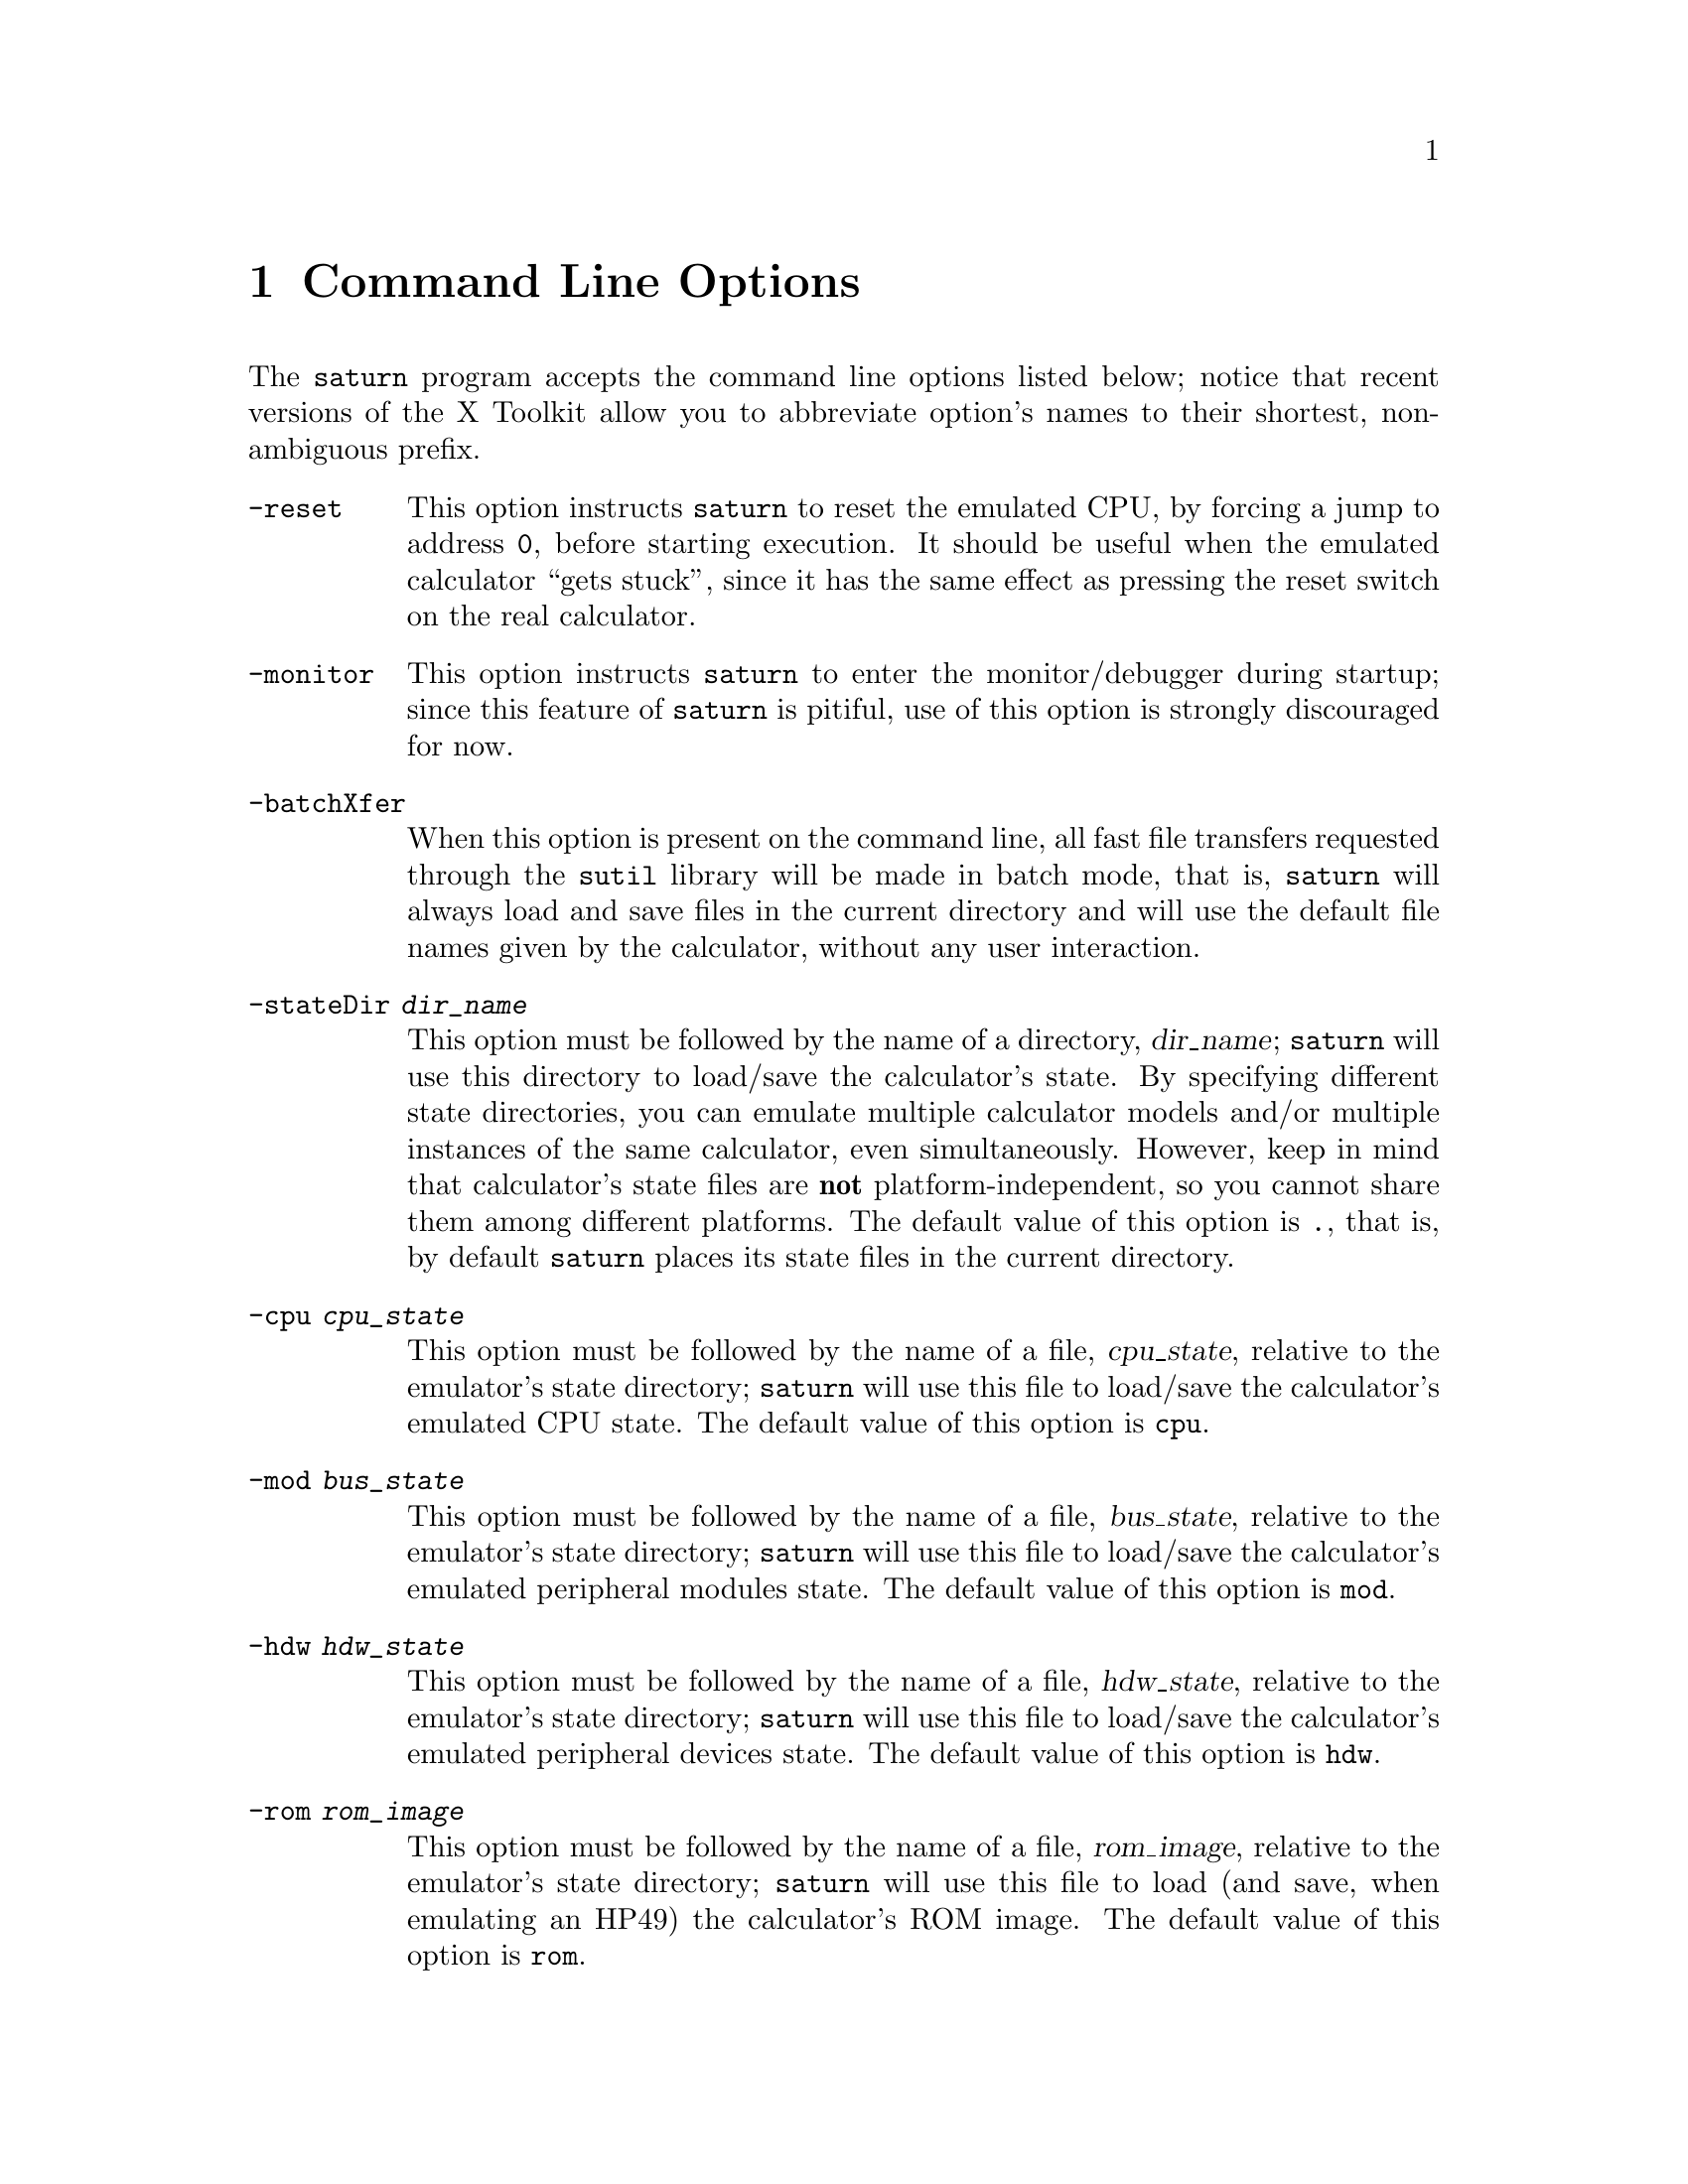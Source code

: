 @c $Id: clopt.texi,v 4.1 2000/12/11 09:54:19 cibrario Rel $

@node Command Line Options, Customizing saturn, Using the Emulator, Top
@chapter Command Line Options
@cindex Command Line Options

The @code{saturn} program accepts the command line options listed below;
notice that recent versions of the X Toolkit allow you to abbreviate
option's names to their shortest, non-ambiguous prefix.

@table @code
@item -reset
This option instructs @code{saturn} to reset the emulated CPU,
by forcing a jump to address @code{0}, before starting execution.
It should be useful when the emulated calculator ``gets stuck'', since
it has the same effect as pressing the reset switch on the real
calculator.

@item -monitor
This option instructs @code{saturn} to enter the monitor/debugger
during startup; since this feature of @code{saturn} is pitiful,
use of this option is strongly discouraged for now.

@item -batchXfer
When this option is present on the command line, all fast file
transfers requested through the @code{sutil} library will be
made in batch mode, that is, @code{saturn} will always load and save
files in the current directory and will use the default file names
given by the calculator, without any user interaction.

@item -stateDir @var{dir_name}
This option must be followed by the name of a directory, @var{dir_name};
@code{saturn} will use this directory to load/save the calculator's
state.  By specifying different state directories, you can emulate
multiple calculator models and/or multiple instances of the same
calculator, even simultaneously.  However, keep in mind that
calculator's state files are @strong{not} platform-independent, so you
cannot share them among different platforms.  The default value of this
option is @code{.}, that is, by default @code{saturn} places its
state files in the current directory.

@item -cpu @var{cpu_state}
This option must be followed by the name of a file, @var{cpu_state},
relative to the emulator's state directory; @code{saturn} will use
this file to load/save the calculator's emulated CPU state.
The default value of this option is @code{cpu}.

@item -mod @var{bus_state}
This option must be followed by the name of a file, @var{bus_state},
relative to the emulator's state directory; @code{saturn} will use
this file to load/save the calculator's emulated peripheral modules
state.
The default value of this option is @code{mod}.

@item -hdw @var{hdw_state}
This option must be followed by the name of a file, @var{hdw_state},
relative to the emulator's state directory; @code{saturn} will use
this file to load/save the calculator's emulated peripheral devices
state.
The default value of this option is @code{hdw}.

@item -rom @var{rom_image}
This option must be followed by the name of a file, @var{rom_image},
relative to the emulator's state directory; @code{saturn} will use
this file to load (and save, when emulating an HP49) the calculator's
ROM image.
The default value of this option is @code{rom}.

@item -ram @var{ram_image}
This option must be followed by the name of a file, @var{ram_image},
relative to the emulator's state directory; @code{saturn} will use
this file to load/save the calculator's main RAM image.
The default value of this option is @code{ram}.

@item -port1 @var{port1_image}
This option must be followed by the name of a file, @var{port1_image},
relative to the emulator's state directory; @code{saturn} will use
this file to load/save the calculator's port 1 image.
The default value of this option is @code{port1}.
This option is meaningful only when emulating an HP48GX.

@item -port2 @var{port2_image}
This option must be followed by the name of a file, @var{port2_image},
relative to the emulator's state directory; @code{saturn} will use
this file to load/save the calculator's port 2 image.
The default value of this option is @code{port2}.
This option is meaningful only when emulating an HP48GX.

@item -face @var{face_name}
This option must be followed by the name of a faceplate, @var{face_name},
defined in the application resources of @code{saturn}.  The faceplate
defines the ``look'' of the emulated calculator, such as its color
and the size and position of its keys, the mapping between
calculator's keys and IN/OUT codes seen by the CPU, and keyboard
shortcuts.  Each user can define its own faceplates for @code{saturn},
and use them without rebuilding the executable; for more information
see @ref{Customizing saturn}.  The application resource file
distributed with @code{saturn} defines the following faceplates:

@table @code
@item hp48
Naive HP48GX faceplate
@item hp49
Naive HP49 faceplate
@item hp40
Naive HP40 faceplate
@end table

The default value of this option is @code{hp48}, corresponding
to a naive HP48GX faceplate in the default application resource
file distributed with @code{saturn}.

@item -hw @var{hw_name}
This option must be followed by the name of an hardware configuration,
@var{hw_name}, chosen among those supported by @code{saturn}.
The hardware configuration defines things like ROM/RAM sizes, bank
switching mechanism, and so on.  Currently, @code{saturn} supports two
hardware configurations:

@table @code
@item hp48
HP48GX calculator
@item hp49
HP49 calculator, also suitable to emulate the HP40
@end table

Even if @code{saturn} has a modular structure, unfortunately
general users cannot add custom hardware architectures to it
without rebuilding the executable.  Moreover, since I am a lazy guy,
the steps required to do this are not documented at all.
@end table

In addition, @code{saturn} understands all standard X Toolkit command-line
options, and does its best to honor them.  Among such options, the
most useful ones are:

@table @code
@item -display @var{display_name}
This option must be followed by a valid X display name, and instructs
the emulator to use that display to show its windows.  If this option
is not present on the command line the default display, that is,
the display named by the @code{DISPLAY} environment variable, is used.
@item -xrm @var{resource_spec}
This option must be followed by a valid X resource specifier, and
allows you to add/override one or more @code{saturn}'s X resources
``on-the-fly''.
@end table

